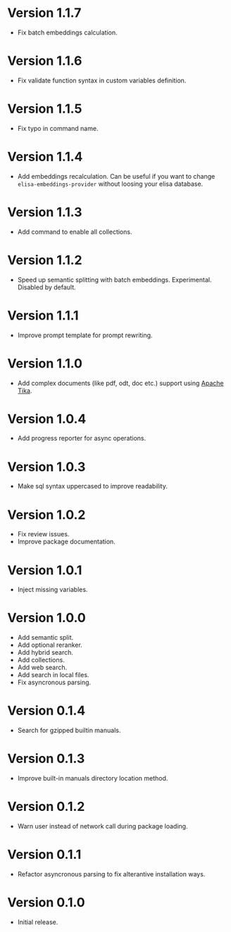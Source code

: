 * Version 1.1.7
- Fix batch embeddings calculation.
* Version 1.1.6
- Fix validate function syntax in custom variables definition.
* Version 1.1.5
- Fix typo in command name.
* Version 1.1.4
- Add embeddings recalculation. Can be useful if you want to change
  ~elisa-embeddings-provider~ without loosing your elisa database.
* Version 1.1.3
- Add command to enable all collections.
* Version 1.1.2
- Speed up semantic splitting with batch embeddings. Experimental.
  Disabled by default.
* Version 1.1.1
- Improve prompt template for prompt rewriting.
* Version 1.1.0
- Add complex documents (like pdf, odt, doc etc.) support using [[https://tika.apache.org][Apache Tika]].
* Version 1.0.4
- Add progress reporter for async operations.
* Version 1.0.3
- Make sql syntax uppercased to improve readability.
* Version 1.0.2
- Fix review issues.
- Improve package documentation.
* Version 1.0.1
- Inject missing variables.
* Version 1.0.0
- Add semantic split.
- Add optional reranker.
- Add hybrid search.
- Add collections.
- Add web search.
- Add search in local files.
- Fix asyncronous parsing.
* Version 0.1.4
- Search for gzipped builtin manuals.
* Version 0.1.3
- Improve built-in manuals directory location method.
* Version 0.1.2
- Warn user instead of network call during package loading.
* Version 0.1.1
- Refactor asyncronous parsing to fix alterantive installation ways.
* Version 0.1.0
- Initial release.

